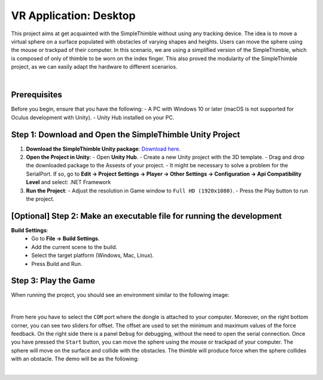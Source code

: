 VR Application: Desktop 
+++++++++++++++++++++++++++++++++++++++++++++

This project aims at get acquainted with the SimpleThimble without using any tracking device. The idea is to move a virtual sphere on a surface populated with obstacles of varying shapes and heights. Users can move the sphere using the mouse or trackpad of their computer. In this scenario, we are using a simplified version of the SimpleThimble, which is composed of only of thimble to be worn on the index finger. This also proved the modularity of the SimpleThimble project, as we can easily adapt the hardware to different scenarios.

.. image:: desktop_app.png
   :alt: pref
   :width: 700 px
   :align: center

|

Prerequisites
-------------

Before you begin, ensure that you have the following:
- A PC with Windows 10 or later (macOS is not supported for Oculus development with Unity).
- Unity Hub installed on your PC.

Step 1: Download and Open the SimpleThimble Unity Project
---------------------------------------------------------

1. **Download the SimpleThimble Unity package**:  
   `Download here <SimpleThimble_desktopApp.unitypackage>`_.

2. **Open the Project in Unity**:  
   - Open **Unity Hub**.
   - Create a new Unity project with the 3D template.
   - Drag and drop the downloaded package to the Assests of your project.
   - It might be necessary to solve a problem for the SerialPort. If so, go to **Edit -> Project Settings -> Player -> Other Settings -> Configuration -> Api Compatibility Level** and select: .NET Framework

3. **Run the Project**:  
   - Adjust the resolution in Game window to ``Full HD (1920x1080)``.
   - Press the Play button to run the project.


[Optional] Step 2: Make an executable file for running the development
---------------------------------------------------------------------

**Build Settings**:  
   - Go to **File -> Build Settings**.
   - Add the current scene to the build.
   - Select the target platform (Windows, Mac, Linux).
   - Press Build and Run.


Step 3: Play the Game
---------------------
When running the project, you should see an environment similar to the following image:

.. image:: start_desktop.png
   :alt: pref
   :width: 700 px
   :align: center

|

From here you have to select the ``COM`` port where the dongle is attached to your computer. Moreover, on the right bottom corner, you can see two sliders for offset. The offset are used to set the minimum and maximum values of the force feedback. On the right side there is a panel ``Debug`` for debugging, without the need to open the serial connection. Once you have pressed the ``Start`` button, you can move the sphere using the mouse or trackpad of your computer. The sphere will move on the surface and collide with the obstacles. The thimble will produce force when the sphere collides with an obstacle. The demo will be as the following:

.. image:: desktopApp.gif
   :alt: pref
   :width: 700 px
   :align: center

|
